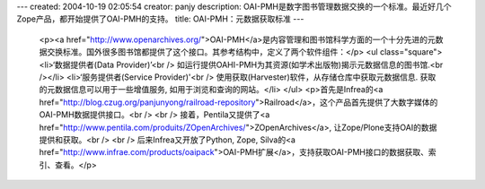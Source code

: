 ---
created: 2004-10-19 02:05:54
creator: panjy
description: OAI-PMH是数字图书管理数据交换的一个标准。最近好几个Zope产品，都开始提供了OAI-PMH的支持。
title: OAI-PMH：元数据获取标准
---

 <p><a href="http://www.openarchives.org/">OAI-PMH</a>是内容管理和图书馆科学方面的一个十分先进的元数据交换标准。国外很多图书馆都提供了这个接口。其参考结构中，定义了两个软件组件：</p>
 <ul class="square">
 <li>‘数据提供者(Data Provider)’<br />
 如运行提供OAHI-PMH为其资源(如学术出版物)揭示元数据信息的图书馆.<br /></li>
 <li>‘服务提供者(Service Provider)'<br />
 使用获取(Harvester)软件，从存储仓库中获取元数据信息. 获取的元数据信息可以用于一些增值服务, 如用于浏览和查询的网站。</li>
 </ul>
 <p>首先是Infrea的<a href="http://blog.czug.org/panjunyong/railroad-repository">Railroad</a>，这个产品首先提供了大数字媒体的OAI-PMH数据提供接口。<br />
 <br />
 接着，Pentila又提供了<a href="http://www.pentila.com/produits/ZOpenArchives/">ZOpenArchives</a>,
 让Zope/Plone支持OAI的数据提供和获取。<br />
 <br />
 后来Infrea又开放了Python, Zope, Silva的<a href="http://www.infrae.com/products/oaipack">OAI-PMH扩展</a>，支持获取OAI-PMH接口的数据获取、索引、查看。</p>
